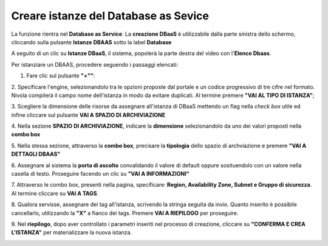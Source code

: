 .. _Creare_DBAAS:

**Creare istanze del Database as Sevice**
******************************************

La funzione rientra nel **Database as Service**. La **creazione DBaaS** è utilizzabile dalla parte
sinistra dello schermo, cliccando sulla pulsante **Istanze DBAAS**
sotto la label **Database**

.. image:: img/DBAAS_innesco.png

A seguito di un clic su **Istanze DBaaS**, il sistema, popolerà la
parte destra del video con l'**Elenco Dbaas**.

.. image:: img/DBAAS_Elenco.png

Per istanziare un DBAAS, procedere seguendo i passaggi elencati:

1. Fare clic sul pulsante **"+""**:

.. image:: img/Add_VM.png

2. Specificare l'engine, selezionandolo tra le opzioni proposte dal portale
e un codice progressivo di tre cifre nel formato. Nivola  compilerà il campo
nome dell'istanza in modo da evitare duplicati.
Al termine premere **"VAI AL TIPO DI ISTANZA"**;

.. image:: img/DBAAS_scegli_engine.png

3. Scegliere la dimensione delle risorse da assegnare all'istanza di DBaaS
mettendo un flag nella *check box* utile ed infine
cliccare sul pulsante **VAI A SPAZIO DI ARCHIVIAZIONE**

.. image:: img/DBAAS_scegli_tipo_istanza.png

4. Nella sezione **SPAZIO DI ARCHIVIAZIONE**,
indicare la **dimensione** selezionandolo da uno dei valori proposti
nella **combo box**

.. image:: img/DBAAS_scegli_dimensione.png

5. Nella stessa sezione, attraverso la **combo box**,
precisare la **tipologia** dello spazio di archviazione
e premere **"VAI A DETTAGLI DBAAS"**

.. image:: img/DBAAS_scegli_tipologia.png

6. Assegnare al sistema la **porta di ascolto** convalidando il valore di default
oppure sosituendolo con un valore nella casella di testo. Proseguire
facendo un clic su **"VAI A INFORMAZIONI"**

.. image:: img/DBAAS_scegli_porta.png

7. Attraverso le combo box, presenti nella pagina, specificare:
**Region, Availability Zone,
Subnet e Gruppo di sicurezza**.  Al termine cliccare su **VAI A TAGS**.

.. image:: img/DBAAS_scegli_info_finali.png

8. Qualora servisse, assegnare dei tag all'istanza,
scrivendo la stringa seguita da invio.
Quanto inserito è possibile cancellarlo, utilizzando la **"X"**
a fianco dei tags. Premere **VAI A RIEPILOGO** per proseguire.

.. image:: img/DBAAS_vai_tags.png

9. Nel **riepilogo**, dopo aver controllato i parametri inseriti
nel processo di creazione, cliccare su **"CONFERMA E CREA L'ISTANZA"**
per materializzare la nuova istanza.

.. image:: img/DBAAS_conferma_crea.png




